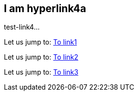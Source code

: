 [[test-link4]]
== I am hyperlink4a
test-link4...

Let us jump to: <<test-link1,To link1>>  

Let us jump to: <<test-link2,To link2>>  

Let us jump to: <<test-link3,To link3>>  